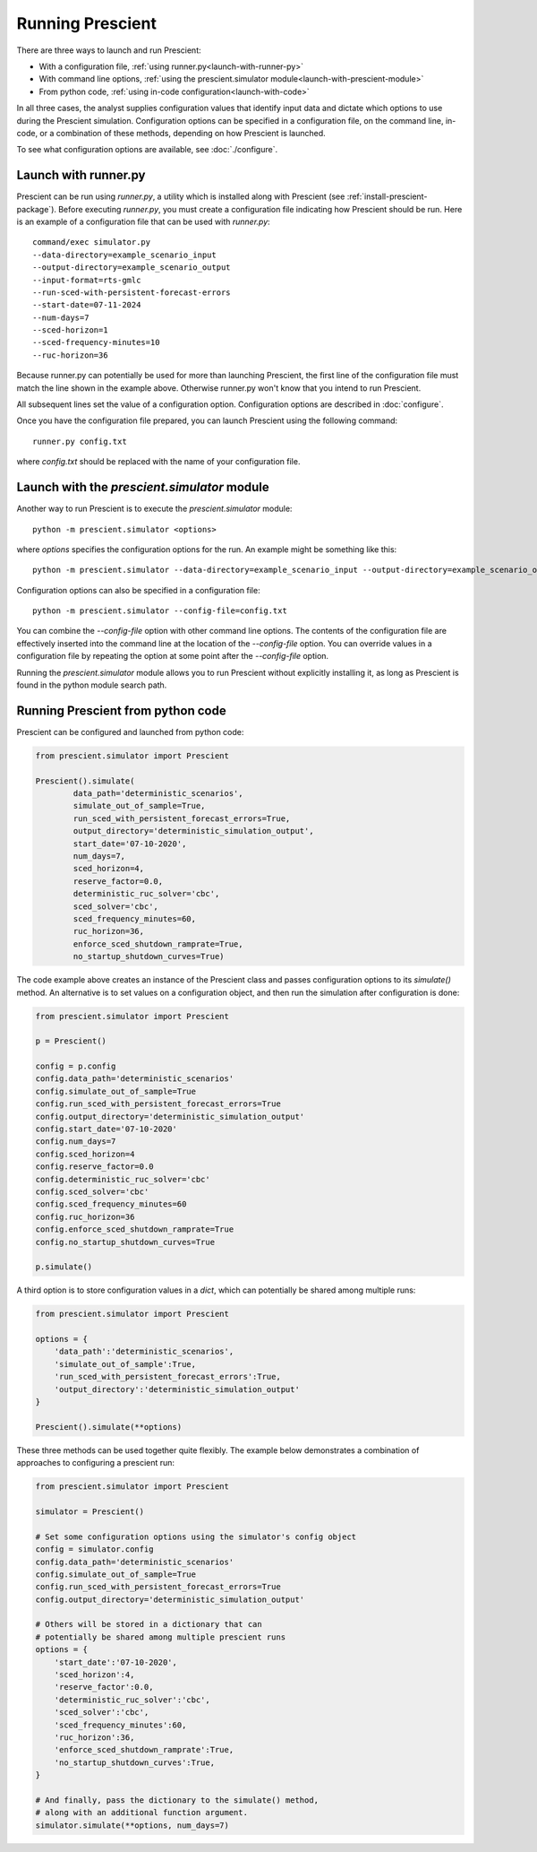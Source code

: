 .. highlight:: none

Running Prescient
=================

There are three ways to launch and run Prescient:

* With a configuration file, :ref:`using runner.py<launch-with-runner-py>`
* With command line options, :ref:`using the prescient.simulator module<launch-with-prescient-module>`
* From python code, :ref:`using in-code configuration<launch-with-code>`

In all three cases, the analyst supplies configuration values that
identify input data and dictate which options to use during
the Prescient simulation. Configuration options can be specified in
a configuration file, on the command line, in-code, or a combination
of these methods, depending on how Prescient is launched.

To see what configuration options are available, see :doc:`./configure`.

.. _launch-with-runner-py:

Launch with runner.py
---------------------

Prescient can be run using `runner.py`, a utility which is installed
along with Prescient (see :ref:`install-prescient-package`).
Before executing `runner.py`, you must create a configuration file
indicating how Prescient should be run. Here is an example of a configuration
file that can be used with `runner.py`::

   command/exec simulator.py
   --data-directory=example_scenario_input
   --output-directory=example_scenario_output
   --input-format=rts-gmlc
   --run-sced-with-persistent-forecast-errors
   --start-date=07-11-2024
   --num-days=7
   --sced-horizon=1
   --sced-frequency-minutes=10
   --ruc-horizon=36

Because runner.py can potentially be used for more than launching
Prescient, the first line of the configuration file must match the line
shown in the example above. Otherwise runner.py won't know that you
intend to run Prescient.

All subsequent lines set the value of a configuration option. Configuration
options are described in :doc:`configure`.

Once you have the configuration file prepared, you can launch Prescient
using the following command::

   runner.py config.txt

where `config.txt` should be replaced with the name of your configuration file.

.. _launch-with-prescient-module:

Launch with the `prescient.simulator` module
--------------------------------------------

Another way to run Prescient is to execute the `prescient.simulator` module::

	python -m prescient.simulator <options>

where `options` specifies the configuration options for the run. An example might
be something like this::

	python -m prescient.simulator --data-directory=example_scenario_input --output-directory=example_scenario_output --input-format=rts-gmlc --run-sced-with-persistent-forecast-errors --start-date=07-11-2024 --num-days=7 --sced-horizon=1 --sced-frequency-minutes=10 --ruc-horizon=36

Configuration options can also be specified in a configuration file::

	python -m prescient.simulator --config-file=config.txt

You can combine the `--config-file` option with other command line options. The contents of the configuration
file are effectively inserted into the command line at the location of the `--config-file` option. You can
override values in a configuration file by repeating the option at some point after the `--config-file` option.

Running the `prescient.simulator` module allows you to run Prescient without explicitly installing it, as long
as Prescient is found in the python module search path.

.. _launch-with-code:

Running Prescient from python code
----------------------------------

Prescient can be configured and launched from python code:

.. code-block:: python

    from prescient.simulator import Prescient

    Prescient().simulate(
            data_path='deterministic_scenarios',
            simulate_out_of_sample=True,
            run_sced_with_persistent_forecast_errors=True,
            output_directory='deterministic_simulation_output',
            start_date='07-10-2020',
            num_days=7,
            sced_horizon=4,
            reserve_factor=0.0,
            deterministic_ruc_solver='cbc',
            sced_solver='cbc',
            sced_frequency_minutes=60,
            ruc_horizon=36,
            enforce_sced_shutdown_ramprate=True,
            no_startup_shutdown_curves=True)

The code example above creates an instance of the Prescient class and passes
configuration options to its `simulate()` method. An alternative is to set
values on a configuration object, and then run the simulation after configuration
is done:

.. code-block:: python

    from prescient.simulator import Prescient

    p = Prescient()

    config = p.config
    config.data_path='deterministic_scenarios'
    config.simulate_out_of_sample=True
    config.run_sced_with_persistent_forecast_errors=True
    config.output_directory='deterministic_simulation_output'
    config.start_date='07-10-2020'
    config.num_days=7
    config.sced_horizon=4
    config.reserve_factor=0.0
    config.deterministic_ruc_solver='cbc'
    config.sced_solver='cbc'
    config.sced_frequency_minutes=60
    config.ruc_horizon=36
    config.enforce_sced_shutdown_ramprate=True
    config.no_startup_shutdown_curves=True

    p.simulate()

A third option is to store configuration values in a `dict`, which can potentially
be shared among multiple runs:

.. code-block:: python

    from prescient.simulator import Prescient

    options = {
        'data_path':'deterministic_scenarios',
        'simulate_out_of_sample':True,
        'run_sced_with_persistent_forecast_errors':True,
        'output_directory':'deterministic_simulation_output'
    }

    Prescient().simulate(**options)

These three methods can be used together quite flexibly. The example below
demonstrates a combination of approaches to configuring a prescient run:

.. code-block:: python

    from prescient.simulator import Prescient

    simulator = Prescient()

    # Set some configuration options using the simulator's config object
    config = simulator.config
    config.data_path='deterministic_scenarios'
    config.simulate_out_of_sample=True
    config.run_sced_with_persistent_forecast_errors=True
    config.output_directory='deterministic_simulation_output'

    # Others will be stored in a dictionary that can
    # potentially be shared among multiple prescient runs
    options = {
        'start_date':'07-10-2020',
        'sced_horizon':4,
        'reserve_factor':0.0,
        'deterministic_ruc_solver':'cbc',
        'sced_solver':'cbc',
        'sced_frequency_minutes':60,
        'ruc_horizon':36,
        'enforce_sced_shutdown_ramprate':True,
        'no_startup_shutdown_curves':True,
    }

    # And finally, pass the dictionary to the simulate() method,
    # along with an additional function argument.
    simulator.simulate(**options, num_days=7)
